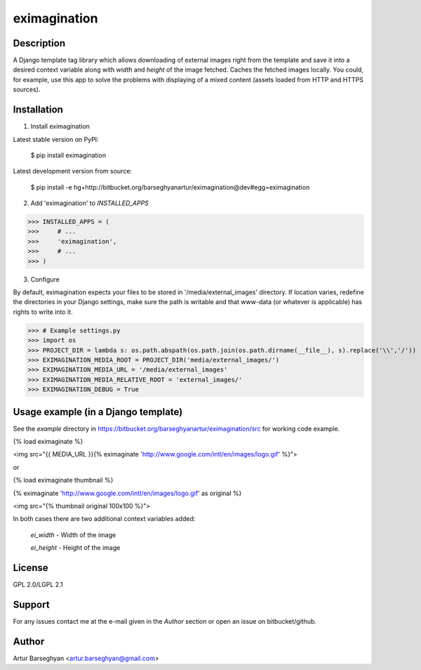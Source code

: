 =======================================
eximagination
=======================================

Description
=======================================
A Django template tag library which allows downloading of external images right from the template and save it into a
desired context variable along with `width` and `height` of the image fetched. Caches the fetched images locally.
You could, for example, use this app to solve the problems with displaying of a mixed content (assets loaded from HTTP and HTTPS
sources).

Installation
=======================================
1. Install eximagination

Latest stable version on PyPI:

    $ pip install eximagination

Latest development version from source:

    $ pip install -e hg+http://bitbucket.org/barseghyanartur/eximagination@dev#egg=eximagination

2. Add 'eximagination' to `INSTALLED_APPS`

>>> INSTALLED_APPS = (
>>>     # ...
>>>     'eximagination',
>>>     # ...
>>> )

3. Configure

By default, eximagination expects your files to be stored in '/media/external_images' directory. If location varies,
redefine the directories in your Django settings, make sure the path is writable and that www-data (or whatever is
applicable) has rights to write into it.

>>> # Example settings.py
>>> import os
>>> PROJECT_DIR = lambda s: os.path.abspath(os.path.join(os.path.dirname(__file__), s).replace('\\','/'))
>>> EXIMAGINATION_MEDIA_ROOT = PROJECT_DIR('media/external_images/')
>>> EXIMAGINATION_MEDIA_URL = '/media/external_images'
>>> EXIMAGINATION_MEDIA_RELATIVE_ROOT = 'external_images/'
>>> EXIMAGINATION_DEBUG = True

Usage example (in a Django template)
=======================================
See the `example` directory in https://bitbucket.org/barseghyanartur/eximagination/src for working code example.

{% load eximaginate %}

<img src="{{ MEDIA_URL }}{% eximaginate 'http://www.google.com/intl/en/images/logo.gif' %}">

or

{% load eximaginate thumbnail %}

{% eximaginate 'http://www.google.com/intl/en/images/logo.gif' as original %}

<img src="{% thumbnail original 100x100 %}">

In both cases there are two additional context variables added:

    `ei_width` - Width of the image

    `ei_height` - Height of the image

License
=======================================
GPL 2.0/LGPL 2.1

Support
=======================================
For any issues contact me at the e-mail given in the `Author` section or open an issue on bitbucket/github.

Author
=======================================
Artur Barseghyan <artur.barseghyan@gmail.com>
